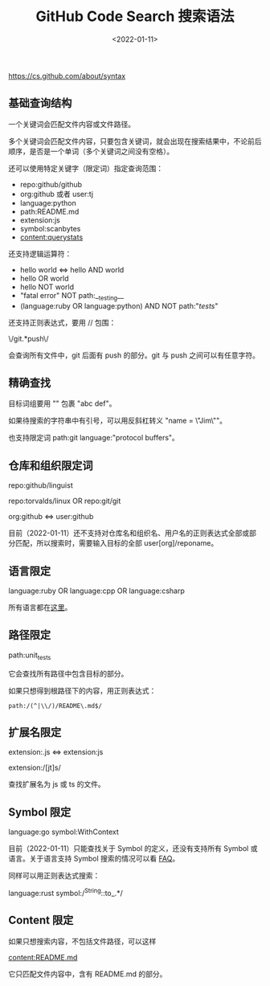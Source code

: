 #+TITLE: GitHub Code Search 搜索语法
#+DATE: <2022-01-11>
#+TAGS[]: 技术

[[https://cs.github.com/about/syntax]]

** 基础查询结构
   :PROPERTIES:
   :CUSTOM_ID: 基础查询结构
   :END:

一个关键词会匹配文件内容或文件路径。

多个关键词会匹配文件内容，只要包含关键词，就会出现在搜索结果中，不论前后顺序，是否是一个单词（多个关键词之间没有空格）。

还可以使用特定关键字（限定词）指定查询范围：

- repo:github/github
- org:github 或者 user:tj
- language:python
- path:README.md
- extension:js
- symbol:scanbytes
- content:querystats

还支持逻辑运算符：

- hello world <=> hello AND world
- hello OR world
- hello NOT world
- "fatal error" NOT path:__testing__
- (language:ruby OR language:python) AND NOT path:"/tests/"

还支持正则表达式，要用 // 包围：

\/git.*push\/

会查询所有文件中，git 后面有 push 的部分。git 与 push
之间可以有任意字符。

** 精确查找
   :PROPERTIES:
   :CUSTOM_ID: 精确查找
   :END:

目标词组要用 "" 包裹 "abc def"。

如果待搜索的字符串中有引号，可以用反斜杠转义 "name = \"Jim\""。

也支持限定词 path:git language:"protocol buffers"。

** 仓库和组织限定词
   :PROPERTIES:
   :CUSTOM_ID: 仓库和组织限定词
   :END:

repo:github/linguist

repo:torvalds/linux OR repo:git/git

org:github <=> user:github

目前（2022-01-11）还不支持对仓库名和组织名、用户名的正则表达式全部或部分匹配，所以搜索时，需要输入目标的全部
user[org]/reponame。

** 语言限定
   :PROPERTIES:
   :CUSTOM_ID: 语言限定
   :END:

language:ruby OR language:cpp OR language:csharp

所有语言都在[[https://github.com/github/linguist/blob/master/lib/linguist/languages.yml][这里]]。

** 路径限定
   :PROPERTIES:
   :CUSTOM_ID: 路径限定
   :END:

path:unit_tests

它会查找所有路径中包含目标的部分。

如果只想得到根路径下的内容，用正则表达式：

#+BEGIN_EXAMPLE
    path:/(^|\\/)/README\.md$/
#+END_EXAMPLE

** 扩展名限定
   :PROPERTIES:
   :CUSTOM_ID: 扩展名限定
   :END:

extension:.js <=> extension:js

extension:/[jt]s/

查找扩展名为 js 或 ts 的文件。

** Symbol 限定
   :PROPERTIES:
   :CUSTOM_ID: symbol-限定
   :END:

language:go symbol:WithContext

目前（2022-01-11）只能查找关于 Symbol 的定义，还没有支持所有 Symbol
或语言。关于语言支持 Symbol 搜索的情况可以看
[[https://cs.github.com/about/faq#languages][FAQ]]。

同样可以用正则表达式搜索：

language:rust symbol:/^String::to_.*/

** Content 限定
   :PROPERTIES:
   :CUSTOM_ID: content-限定
   :END:

如果只想搜索内容，不包括文件路径，可以这样

content:README.md

它只匹配文件内容中，含有 README.md 的部分。
